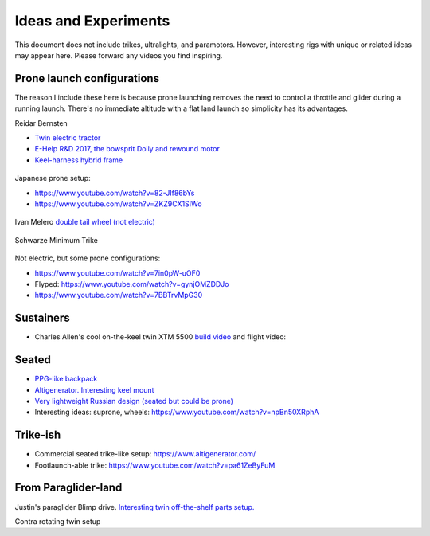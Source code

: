 ************************************************
Ideas and Experiments
************************************************

This document does not include trikes, ultralights, and paramotors. However, interesting rigs with unique or related ideas may appear here. Please forward any videos you find inspiring. 

Prone launch configurations
================================

The reason I include these here is because prone launching removes the need to control a throttle and glider during a running launch. There's no immediate altitude with a flat land launch so simplicity has its advantages.

Reidar Bernsten

* `Twin electric tractor <https://www.youtube.com/watch?v=z-OrT9RGfFI>`_
* `E-Help R&D 2017, the bowsprit Dolly and rewound motor <https://www.youtube.com/watch?v=VLn4_wpWyus>`_
* `Keel-harness hybrid frame <https://www.youtube.com/watch?v=UyrObtpiGWA&t=3s>`_


.. figure:: images/bielfeldprone.png

Japanese prone setup: 
  
* https://www.youtube.com/watch?v=82-JIf86bYs
* https://www.youtube.com/watch?v=ZKZ9CX1SIWo

.. figure:: images/jprone.png

Ivan Melero `double tail wheel (not electric) <https://www.youtube.com/watch?v=lNPEsNZPsUg>`_

.. figure:: images/prone_ivan.png

Schwarze Minimum Trike

.. figure:: images/proneshwarz.png


Not electric, but some prone configurations: 

* https://www.youtube.com/watch?v=7in0pW-uOF0
* Flyped: https://www.youtube.com/watch?v=gynjOMZDDJo
* https://www.youtube.com/watch?v=7BBTrvMpG30

Sustainers
======================

* Charles Allen's cool on-the-keel twin XTM 5500 `build video <https://www.youtube.com/watch?v=oqqEOvN7l8I>`_ and flight video:

.. raw:: html

    <iframe width="560" height="315" src="https://www.youtube.com/embed/2QEa9IL_ZlM" title="YouTube video player" frameborder="0" allow="accelerometer; autoplay; clipboard-write; encrypted-media; gyroscope; picture-in-picture" allowfullscreen></iframe>

Seated
=================================

* `PPG-like backpack <https://www.youtube.com/watch?v=Q0gEOvI-T_s>`_
* `Altigenerator. Interesting keel mount <https://www.youtube.com/watch?v=nPbz7o6wtM0>`_
* `Very lightweight Russian design (seated but could be prone) <https://www.youtube.com/watch?v=KkwsizoLIQ8>`_
* Interesting ideas: suprone, wheels: https://www.youtube.com/watch?v=npBn50XRphA

Trike-ish
====================

* Commercial seated trike-like setup: https://www.altigenerator.com/
* Footlaunch-able trike: https://www.youtube.com/watch?v=pa61ZeByFuM


From Paraglider-land
========================

Justin's paraglider Blimp drive. `Interesting twin off-the-shelf parts setup. <http://www.justine-haupt.com/blimpdrive/>`_

.. raw:: html

    <iframe width="560" height="315" src="https://www.youtube.com/embed/BeayJZzaXjM" title="YouTube video player" frameborder="0" allow="accelerometer; autoplay; clipboard-write; encrypted-media; gyroscope; picture-in-picture" allowfullscreen></iframe>


Contra rotating twin setup

.. raw:: html

    <iframe width="560" height="315" src="https://www.youtube.com/embed/NkJ9LF_8hIQ" title="YouTube video player" frameborder="0" allow="accelerometer; autoplay; clipboard-write; encrypted-media; gyroscope; picture-in-picture" allowfullscreen></iframe>





